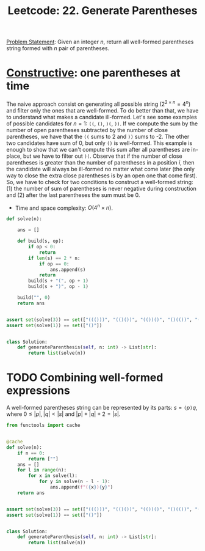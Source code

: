 :PROPERTIES:
:ID:       B66BD2ED-B5E7-4F29-8230-3E74DADA7F47
:END:
#+TITLE: Leetcode: 22. Generate Parentheses

[[https://leetcode.com/problems/generate-parentheses/][Problem Statement]]: Given an integer $n$, return all well-formed parentheses string formed with $n$ pair of parentheses.

* [[id:F7D1B315-77B8-4556-B665-AFFD00550C1E][Constructive]]: one parentheses at time

The naive approach consist on generating all possible string ($2^{2 \times n}=4^n$) and filter only the ones that are well-formed.  To do better than that, we have to understand what makes a candidate ill-formed.  Let's see some examples of possible candidates for $n=1$: =((=, =()=, =)(=, =))=.  If we compute the sum by the number of open parentheses subtracted by the number of close parentheses, we have that the =((= sums to 2 and =))= sums to -2.  The other two candidates have sum of 0, but only =()= is well-formed.  This example is enough to show that we can't compute this sum after all parentheses are in-place, but we have to filter out =)(=.  Observe that if the number of close parentheses is greater than the number of parentheses in a position $i$, then the candidate will always be ill-formed no matter what come later (the only way to close the extra close parentheses is by an open one that come first).  So, we have to check for two conditions to construct a well-formed string: (1) the number of sum of parentheses is never negative during construction and (2) after the last parentheses the sum must be 0.

- Time and space complexity: $O(4^n \times n)$.

#+begin_src python
  def solve(n):

      ans = []

      def build(s, op):
          if op < 0:
              return
          if len(s) == 2 * n:
              if op == 0:
                  ans.append(s)
              return
          build(s + "(", op + 1)
          build(s + ")", op - 1)

      build("", 0)
      return ans


  assert set(solve(3)) == set(["((()))", "(()())", "(())()", "()(())", "()()()"])
  assert set(solve(1)) == set(["()"])


  class Solution:
      def generateParenthesis(self, n: int) -> List[str]:
          return list(solve(n))
#+end_src

* TODO Combining well-formed expressions

A well-formed parentheses string can be represented by its parts: $s=\texttt{(}p\texttt{)}q$, where $0\leq|p|,|q|<|s|$ and $|p|+|q|+2=|s|$.

#+begin_src python
  from functools import cache


  @cache
  def solve(n):
      if n == 0:
          return [""]
      ans = []
      for l in range(n):
          for x in solve(l):
              for y in solve(n - l - 1):
                  ans.append(f"({x}){y}")
      return ans


  assert set(solve(3)) == set(["((()))", "(()())", "(())()", "()(())", "()()()"])
  assert set(solve(1)) == set(["()"])


  class Solution:
      def generateParenthesis(self, n: int) -> List[str]:
          return list(solve(n))
#+end_src
